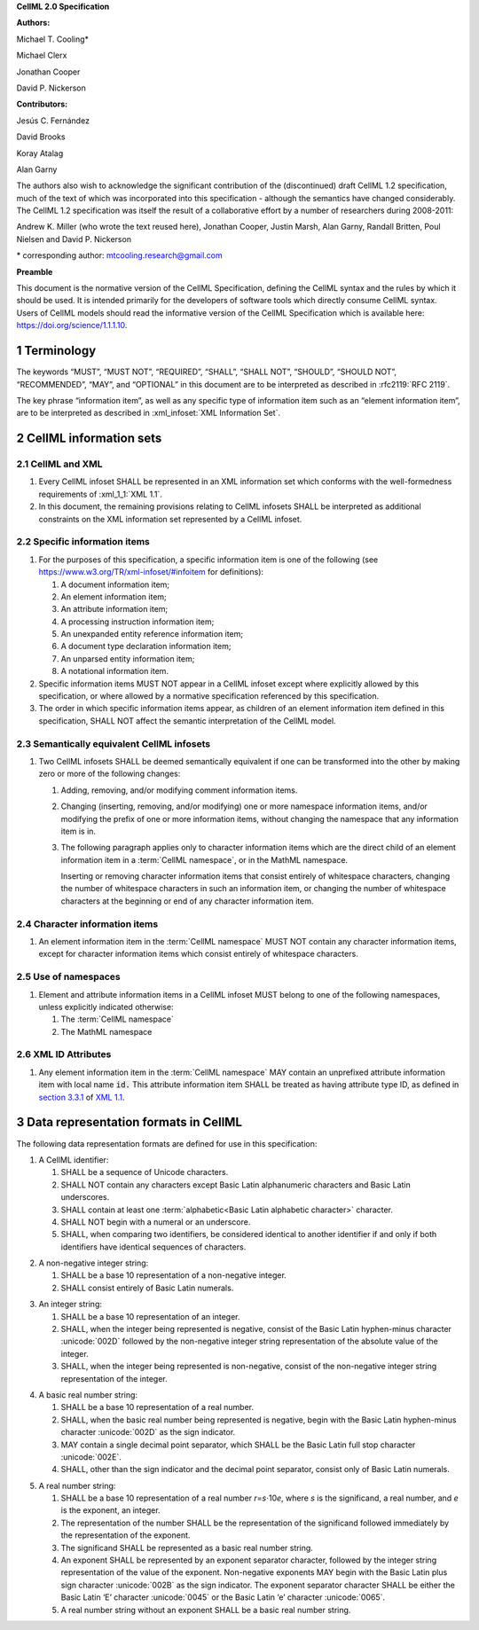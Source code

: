 .. _sectionA_definitions:

**CellML 2.0 Specification**

**Authors:**

Michael T. Cooling\*

Michael Clerx

Jonathan Cooper

David P. Nickerson

**Contributors:**

Jesús C. Fernández

David Brooks

Koray Atalag

Alan Garny

The authors also wish to acknowledge the significant contribution of the
(discontinued) draft CellML 1.2 specification, much of the text of which
was incorporated into this specification - although the semantics have
changed considerably. The CellML 1.2 specification was itself the result
of a collaborative effort by a number of researchers during 2008-2011:

Andrew K. Miller (who wrote the text reused here), Jonathan Cooper,
Justin Marsh, Alan Garny, Randall Britten, Poul Nielsen and David P.
Nickerson

\* corresponding author: mtcooling.research@gmail.com

**Preamble**

This document is the normative version of the CellML Specification,
defining the CellML syntax and the rules by which it should be used. It
is intended primarily for the developers of software tools which
directly consume CellML syntax. Users of CellML models should read the
informative version of the CellML Specification which is available here:
https://doi.org/science/1.1.1.10.


.. sectnum::

.. marker1

.. _specA_terminology:

Terminology
===========

The keywords “MUST”, “MUST NOT”, “REQUIRED”, “SHALL”, “SHALL NOT”,
“SHOULD”, “SHOULD NOT”, “RECOMMENDED”, “MAY”, and “OPTIONAL” in this
document are to be interpreted as described in
:rfc2119:`RFC 2119`.

The key phrase “information item”, as well as any specific type of
information item such as an “element information item”, are to be
interpreted as described in :xml_infoset:`XML Information Set`.

.. glossary::

   CellML infoset

      An XML information set containing a hierarchy of information items
      conforming to the rules described in this document. In this
      specification such infosets are assumed to be CellML 2.0 infosets.

   CellML model

      A mathematical model represented by a hierarchy of one or more CellML
      infosets, according to the rules described in this document. In this
      specification, the topmost CellML infoset in a hierarchy is referred
      to as the top-level CellML infoset.

   Namespace

      An XML namespace, as defined in
      :xml_namespace_1_1:`Namespaces in XML 1.1`.

   CellML namespace

      The CellML 2.0 namespace.

   CellML 2.0 namespace

      The namespace http://www.cellml.org/cellml/2.0#.

   MathML namespace

      The namespace http://www.w3.org/1998/Math/MathML.

   CellML information item

      Any information item in the :term:`CellML namespace`.

   Basic Latin alphabetic character

      A Unicode character in the range
      :unicode:`0041` to :unicode:`005A` or in the range
      :unicode:`0061` to :unicode:`007A`.

   European numeral

      A Unicode character in the range :unicode:`0030` to :unicode:`0039`.

   Basic Latin alphanumeric character

      A Unicode character which is either a basic Latin alphabetic
      character or a European numeral.

   Basic Latin underscore

      The Unicode character :unicode:`005F`.

   Basic Latin plus

      The Unicode character :unicode:`002B`.

   Basic Latin minus

      The Unicode character :unicode:`002D`.

   Basic Latin full stop

      The Unicode character :unicode:`002E`.

   Whitespace character

      Any one of the Unicode characters :unicode:`0020`,
      :unicode:`0009`, :unicode:`000D` or :unicode:`000A`.

..  marker2

.. _specA_cellml_information_sets:

CellML information sets
=======================

CellML and XML
--------------

#. Every CellML infoset SHALL be represented in an XML information set
   which conforms with the well-formedness requirements of
   :xml_1_1:`XML 1.1`.

#. In this document, the remaining provisions relating to CellML
   infosets SHALL be interpreted as additional constraints on the XML
   information set represented by a CellML infoset.

Specific information items
--------------------------

#. For the purposes of this specification, a specific information item
   is one of the following (see
   https://www.w3.org/TR/xml-infoset/#infoitem for definitions):

   #. A document information item;

   #. An element information item;

   #. An attribute information item;

   #. A processing instruction information item;

   #. An unexpanded entity reference information item;

   #. A document type declaration information item;

   #. An unparsed entity information item;

   #. A notational information item.

#. Specific information items MUST NOT appear in a CellML infoset except
   where explicitly allowed by this specification, or where allowed by a
   normative specification referenced by this specification.

#. The order in which specific information items appear, as children of
   an element information item defined in this specification, SHALL NOT
   affect the semantic interpretation of the CellML model.

.. _specA_semantic_equivalence:

Semantically equivalent CellML infosets
---------------------------------------

#. Two CellML infosets SHALL be deemed semantically equivalent if one
   can be transformed into the other by making zero or more of the
   following changes:

   #. Adding, removing, and/or modifying comment information items.

   #. Changing (inserting, removing, and/or modifying) one or more
      namespace information items, and/or modifying the prefix of one or
      more information items, without changing the namespace that any
      information item is in.

   #. The following paragraph applies only to character information
      items which are the direct child of an element information item in
      a :term:`CellML namespace`, or in the MathML namespace.

      Inserting or removing character information items that consist
      entirely of whitespace characters, changing the number of whitespace
      characters in such an information item, or changing the number of
      whitespace characters at the beginning or end of any character
      information item.


Character information items
---------------------------

#. An element information item in the :term:`CellML namespace` MUST NOT
   contain any character information items, except for character information
   items which consist entirely of whitespace characters.

Use of namespaces
-----------------

#. Element and attribute information items in a CellML infoset MUST
   belong to one of the following namespaces, unless explicitly
   indicated otherwise:

   #. The :term:`CellML namespace`

   #. The MathML namespace

XML ID Attributes
-----------------

#. Any element information item in the :term:`CellML namespace` MAY contain an
   unprefixed attribute information item with local name :code:`id.` This
   attribute information item SHALL be treated as having attribute type
   ID, as defined in
   `section
   3.3.1 <http://www.w3.org/TR/xml11/#sec-attribute-types>`__ of `XML
   1.1 <http://www.w3.org/TR/xml11/>`__.

.. marker3

.. _specA_data_representation_formats:

Data representation formats in CellML
=====================================

The following data representation formats are defined for use in this
specification:

1. A CellML identifier:

   #. SHALL be a sequence of Unicode characters.

   #. SHALL NOT contain any characters except Basic Latin alphanumeric
      characters and Basic Latin underscores.

   #. SHALL contain at least one :term:`alphabetic<Basic Latin alphabetic character>` character.

   #. SHALL NOT begin with a numeral or an underscore.

   #. SHALL, when comparing two identifiers, be considered identical to
      another identifier if and only if both identifiers have identical
      sequences of characters.

.. marker3_2

2. A non-negative integer string:

   #. SHALL be a base 10 representation of a non-negative integer.

   #. SHALL consist entirely of Basic Latin numerals.

.. marker3_3

3. An integer string:

   #. SHALL be a base 10 representation of an integer.

   #. SHALL, when the integer being represented is negative, consist of
      the Basic Latin hyphen-minus character :unicode:`002D`
      followed by the non-negative integer string representation of the
      absolute value of the integer.

   #. SHALL, when the integer being represented is non-negative, consist
      of the non-negative integer string representation of the integer.

.. marker3_4

4. A basic real number string:

   #. SHALL be a base 10 representation of a real number.

   #. SHALL, when the basic real number being represented is negative,
      begin with the Basic Latin hyphen-minus character
      :unicode:`002D` as the sign indicator.

   #. MAY contain a single decimal point separator, which SHALL be the
      Basic Latin full stop character :unicode:`002E`.

   #. SHALL, other than the sign indicator and the decimal point
      separator, consist only of Basic Latin numerals.

.. marker3_5

5. A real number string:

   #. SHALL be a base 10 representation of a real number
      *r*\ =\ *s*\ ⋅10\ *e*, where *s* is the significand, a real
      number, and *e* is the exponent, an integer.

   #. The representation of the number SHALL be the representation of
      the significand followed immediately by the representation of the
      exponent.

   #. The significand SHALL be represented as a basic real number
      string.

   #. An exponent SHALL be represented by an exponent separator
      character, followed by the integer string representation of the
      value of the exponent. Non-negative exponents MAY begin with the
      Basic Latin plus sign character :unicode:`002B` as the sign indicator.
      The exponent separator character SHALL be either the Basic Latin ‘E’
      character :unicode:`0045` or the Basic Latin ‘e’ character :unicode:`0065`.

   #. A real number string without an exponent SHALL be a basic real
      number string.
